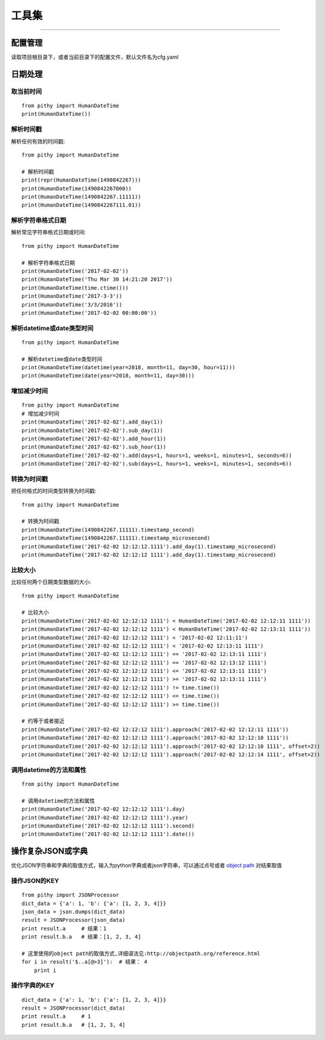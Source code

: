 工具集
======================================

--------------------------------------

配置管理
--------------------------------------
读取项目根目录下，或者当前目录下的配置文件，默认文件名为cfg.yaml



日期处理
--------------------------------------

取当前时间
~~~~~~~~~~~~~~~~~~~~~~~~~~~~~~~~~~~~~~

::

    from pithy import HumanDateTime
    print(HumanDateTime())


解析时间戳
~~~~~~~~~~~~~~~~~~~~~~~~~~~~~~~~~~~~~~
解析任何有效的时间戳::

    from pithy import HumanDateTime

    # 解析时间戳
    print(repr(HumanDateTime(1490842267)))
    print(HumanDateTime(1490842267000))
    print(HumanDateTime(1490842267.11111))
    print(HumanDateTime(1490842267111.01))

解析字符串格式日期
~~~~~~~~~~~~~~~~~~~~~~~~~~~~~~~~~~~~~~
解析常见字符串格式日期或时间::

    from pithy import HumanDateTime

    # 解析字符串格式日期
    print(HumanDateTime('2017-02-02'))
    print(HumanDateTime('Thu Mar 30 14:21:20 2017'))
    print(HumanDateTime(time.ctime()))
    print(HumanDateTime('2017-3-3'))
    print(HumanDateTime('3/3/2016'))
    print(HumanDateTime('2017-02-02 00:00:00'))

解析datetime或date类型时间
~~~~~~~~~~~~~~~~~~~~~~~~~~~~~~~~~~~~~~

::

    from pithy import HumanDateTime

    # 解析datetime或date类型时间
    print(HumanDateTime(datetime(year=2018, month=11, day=30, hour=11)))
    print(HumanDateTime(date(year=2018, month=11, day=30)))


增加减少时间
~~~~~~~~~~~~~~~~~~~~~~~~~~~~~~~~~~~~~~

::

    from pithy import HumanDateTime
    # 增加减少时间
    print(HumanDateTime('2017-02-02').add_day(1))
    print(HumanDateTime('2017-02-02').sub_day(1))
    print(HumanDateTime('2017-02-02').add_hour(1))
    print(HumanDateTime('2017-02-02').sub_hour(1))
    print(HumanDateTime('2017-02-02').add(days=1, hours=1, weeks=1, minutes=1, seconds=6))
    print(HumanDateTime('2017-02-02').sub(days=1, hours=1, weeks=1, minutes=1, seconds=6))


转换为时间戳
~~~~~~~~~~~~~~~~~~~~~~~~~~~~~~~~~~~~~~
把任何格式的时间类型转换为时间戳::
    
    from pithy import HumanDateTime
    
    # 转换为时间戳
    print(HumanDateTime(1490842267.11111).timestamp_second)
    print(HumanDateTime(1490842267.11111).timestamp_microsecond)
    print(HumanDateTime('2017-02-02 12:12:12.1111').add_day(1).timestamp_microsecond)
    print(HumanDateTime('2017-02-02 12:12:12 1111').add_day(1).timestamp_microsecond)


比较大小
~~~~~~~~~~~~~~~~~~~~~~~~~~~~~~~~~~~~~~
比较任何两个日期类型数据的大小::

    from pithy import HumanDateTime

    # 比较大小
    print(HumanDateTime('2017-02-02 12:12:12 1111') < HumanDateTime('2017-02-02 12:12:11 1111'))
    print(HumanDateTime('2017-02-02 12:12:12 1111') < HumanDateTime('2017-02-02 12:13:11 1111'))
    print(HumanDateTime('2017-02-02 12:12:12 1111') < '2017-02-02 12:11:11')
    print(HumanDateTime('2017-02-02 12:12:12 1111') < '2017-02-02 12:13:11 1111')
    print(HumanDateTime('2017-02-02 12:12:12 1111') == '2017-02-02 12:13:11 1111')
    print(HumanDateTime('2017-02-02 12:12:12 1111') == '2017-02-02 12:13:12 1111')
    print(HumanDateTime('2017-02-02 12:12:12 1111') <= '2017-02-02 12:13:11 1111')
    print(HumanDateTime('2017-02-02 12:12:12 1111') >= '2017-02-02 12:13:11 1111')
    print(HumanDateTime('2017-02-02 12:12:12 1111') != time.time())
    print(HumanDateTime('2017-02-02 12:12:12 1111') <= time.time())
    print(HumanDateTime('2017-02-02 12:12:12 1111') >= time.time())

    # 约等于或者接近
    print(HumanDateTime('2017-02-02 12:12:12 1111').approach('2017-02-02 12:12:11 1111'))
    print(HumanDateTime('2017-02-02 12:12:12 1111').approach('2017-02-02 12:12:10 1111'))
    print(HumanDateTime('2017-02-02 12:12:12 1111').approach('2017-02-02 12:12:10 1111', offset=2))
    print(HumanDateTime('2017-02-02 12:12:12 1111').approach('2017-02-02 12:12:14 1111', offset=2))


调用datetime的方法和属性
~~~~~~~~~~~~~~~~~~~~~~~~~~~~~~~~~~~~~~

::

    from pithy import HumanDateTime

    # 调用datetime的方法和属性
    print(HumanDateTime('2017-02-02 12:12:12 1111').day)
    print(HumanDateTime('2017-02-02 12:12:12 1111').year)
    print(HumanDateTime('2017-02-02 12:12:12 1111').second)
    print(HumanDateTime('2017-02-02 12:12:12 1111').date())


操作复杂JSON或字典
--------------------------------------
优化JSON字符串和字典的取值方式，输入为python字典或者json字符串，可以通过点号或者 `object path <http://objectpath.org/reference.html>`_ 对结果取值


操作JSON的KEY
~~~~~~~~~~~~~~~~~~~~~~~~~~~~~~~~~~~~~~

::

    from pithy import JSONProcessor
    dict_data = {'a': 1, 'b': {'a': [1, 2, 3, 4]}}
    json_data = json.dumps(dict_data)
    result = JSONProcessor(json_data)
    print result.a     # 结果：1
    print result.b.a   # 结果：[1, 2, 3, 4]

    # 这里使用的object path的取值方式,详细语法见:http://objectpath.org/reference.html
    for i in result('$..a[@>3]'):  # 结果： 4
        print i


操作字典的KEY
~~~~~~~~~~~~~~~~~~~~~~~~~~~~~~~~~~~~~~

::

    dict_data = {'a': 1, 'b': {'a': [1, 2, 3, 4]}}
    result = JSONProcessor(dict_data)
    print result.a     # 1
    print result.b.a   # [1, 2, 3, 4]
